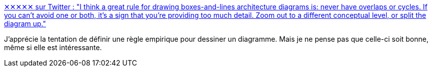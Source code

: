 :jbake-type: post
:jbake-status: published
:jbake-title: ✕✕✕✕✕ sur Twitter : "I think a great rule for drawing boxes-and-lines architecture diagrams is: never have overlaps or cycles. If you can't avoid one or both, it's a sign that you're providing too much detail. Zoom out to a different conceptual level, or split the diagram up."
:jbake-tags: diagram,règle,dessin,compréhension,_mois_févr.,_année_2020
:jbake-date: 2020-02-10
:jbake-depth: ../
:jbake-uri: shaarli/1581357033000.adoc
:jbake-source: https://nicolas-delsaux.hd.free.fr/Shaarli?searchterm=https%3A%2F%2Ftwitter.com%2Fpeterbourgon%2Fstatus%2F1226110016912056321&searchtags=diagram+r%C3%A8gle+dessin+compr%C3%A9hension+_mois_f%C3%A9vr.+_ann%C3%A9e_2020
:jbake-style: shaarli

https://twitter.com/peterbourgon/status/1226110016912056321[✕✕✕✕✕ sur Twitter : "I think a great rule for drawing boxes-and-lines architecture diagrams is: never have overlaps or cycles. If you can't avoid one or both, it's a sign that you're providing too much detail. Zoom out to a different conceptual level, or split the diagram up."]

J'apprécie la tentation de définir une règle empirique pour dessiner un diagramme. Mais je ne pense pas que celle-ci soit bonne, même si elle est intéressante.
